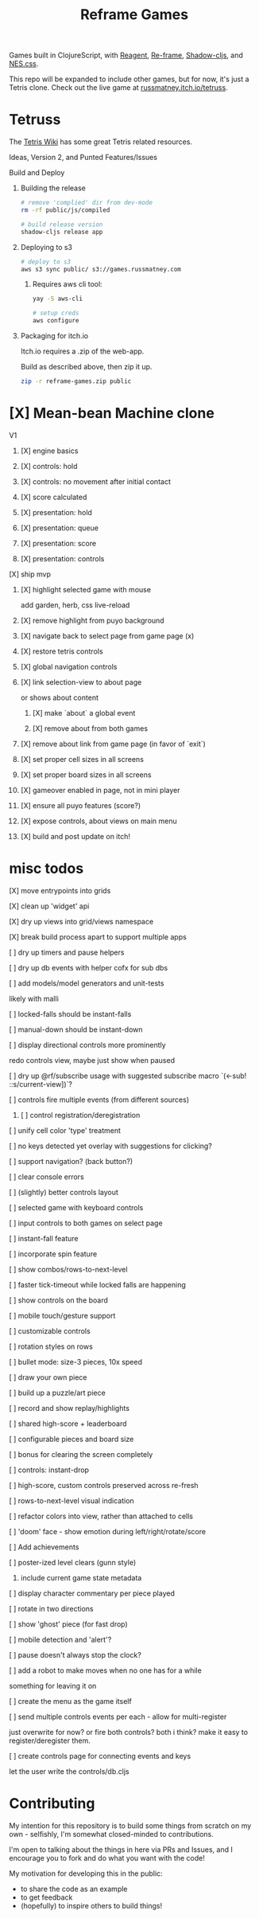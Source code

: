 #+TITLE: Reframe Games

Games built in ClojureScript, with [[https://github.com/reagent-project/reagent][Reagent]], [[https://github.com/day8/re-frame][Re-frame]], [[https://github.com/thheller/shadow-cljs][Shadow-cljs]], and
[[https://github.com/nostalgic-css/NES.css][NES.css]].

This repo will be expanded to include other games, but for now, it's just a
Tetris clone. Check out the live game at [[https://russmatney.itch.io/tetruss][russmatney.itch.io/tetruss]].

* Tetruss
The [[https://tetris.wiki][Tetris Wiki]] has some great Tetris related resources.

**** Ideas, Version 2, and Punted Features/Issues
**** Build and Deploy
***** Building the release
#+BEGIN_SRC sh
# remove 'complied' dir from dev-mode
rm -rf public/js/compiled

# build release version
shadow-cljs release app
#+END_SRC
***** Deploying to s3
#+BEGIN_SRC sh
# deploy to s3
aws s3 sync public/ s3://games.russmatney.com
#+END_SRC

******* Requires aws cli tool:
#+BEGIN_SRC zsh
yay -S aws-cli

# setup creds
aws configure
#+END_SRC

***** Packaging for itch.io
Itch.io requires a .zip of the web-app.

Build as described above, then zip it up.

#+BEGIN_SRC sh
zip -r reframe-games.zip public
#+END_SRC
* [X] Mean-bean Machine clone
**** V1
***** [X] engine basics
***** [X] controls: hold
***** [X] controls: no movement after initial contact
***** [X] score calculated
***** [X] presentation: hold
***** [X] presentation: queue
***** [X] presentation: score
***** [X] presentation: controls
**** [X] ship mvp
***** [X] highlight selected game with mouse
add garden, herb, css live-reload
***** [X] remove highlight from puyo background
***** [X] navigate back to select page from game page (x)
***** [X] restore tetris controls
***** [X] global navigation controls
***** [X] link selection-view to about page
or shows about content
****** [X] make `about` a global event
****** [X] remove about from both games
***** [X] remove about link from game page (in favor of `exit`)
***** [X] set proper cell sizes in all screens
***** [X] set proper board sizes in all screens
***** [X] gameover enabled in page, not in mini player
***** [X] ensure all puyo features (score?)
***** [X] expose controls, about views on main menu
***** [X] build and post update on itch!
* misc todos
**** [X] move entrypoints into grids
**** [X] clean up 'widget' api
**** [X] dry up views into grid/views namespace
**** [X] break build process apart to support multiple apps
**** [ ] dry up timers and pause helpers
**** [ ] dry up db events with helper cofx for sub dbs
**** [ ] add models/model generators and unit-tests
likely with malli
**** [ ] locked-falls should be instant-falls
**** [ ] manual-down should be instant-down
**** [ ] display directional controls more prominently
redo controls view, maybe just show when paused
**** [ ] dry up @rf/subscribe usage with suggested subscribe macro `(<-sub! ::s/current-view])`?
**** [ ] controls fire multiple events (from different sources)
***** [ ] control registration/deregistration
**** [ ] unify cell color 'type' treatment
**** [ ] no keys detected yet overlay with suggestions for clicking?
**** [ ] support navigation? (back button?)
**** [ ] clear console errors
**** [ ] (slightly) better controls layout
**** [ ] selected game with keyboard controls
**** [ ] input controls to both games on select page
**** [ ] instant-fall feature
**** [ ] incorporate spin feature
**** [ ] show combos/rows-to-next-level
**** [ ] faster tick-timeout while locked falls are happening
**** [ ] show controls on the board
**** [ ] mobile touch/gesture support
**** [ ] customizable controls
**** [ ] rotation styles on rows
**** [ ] bullet mode: size-3 pieces, 10x speed
**** [ ] draw your own piece
**** [ ] build up a puzzle/art piece
**** [ ] record and show replay/highlights
**** [ ] shared high-score + leaderboard
**** [ ] configurable pieces and board size
**** [ ] bonus for clearing the screen completely
**** [ ] controls: instant-drop
**** [ ] high-score, custom controls preserved across re-fresh
**** [ ] rows-to-next-level visual indication
**** [ ] refactor colors into view, rather than attached to cells
**** [ ] 'doom' face - show emotion during left/right/rotate/score
**** [ ] Add achievements
**** [ ] poster-ized level clears (gunn style)
***** include current game state metadata
**** [ ] display character commentary per piece played
**** [ ] rotate in two directions
**** [ ] show 'ghost' piece (for fast drop)
**** [ ] mobile detection and 'alert'?
**** [ ] pause doesn't always stop the clock?
**** [ ] add a robot to make moves when no one has for a while
something for leaving it on
**** [ ] create the menu as the game itself
**** [ ] send multiple controls events per each - allow for multi-register
just overwrite for now? or fire both controls? both i think?
make it easy to register/deregister them.
**** [ ] create controls page for connecting events and keys
let the user write the controls/db.cljs
* Contributing
My intention for this repository is to build some things from scratch on my
own - selfishly, I'm somewhat closed-minded to contributions.

I'm open to talking about the things in here via PRs and Issues, and I encourage
you to fork and do what you want with the code!

My motivation for developing this in the public:
- to share the code as an example
- to get feedback
- (hopefully) to inspire others to build things!
